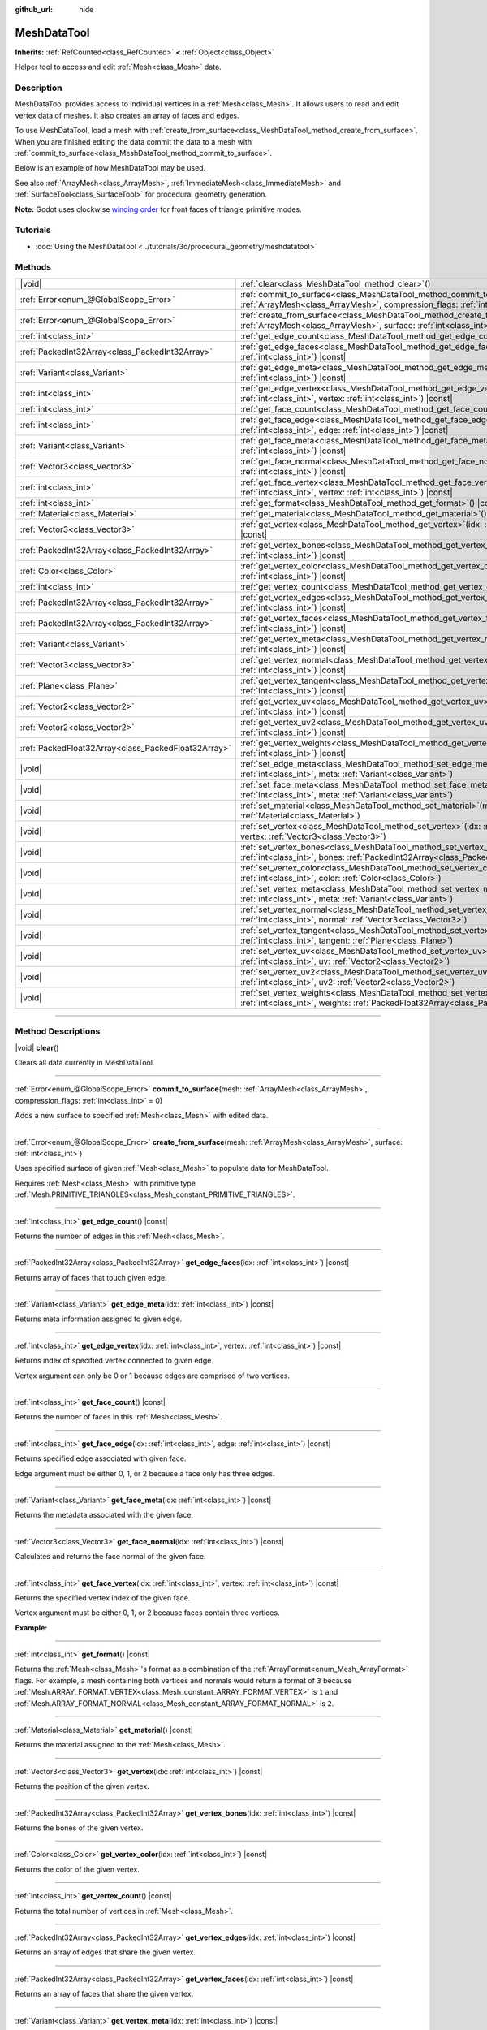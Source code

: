 :github_url: hide

.. DO NOT EDIT THIS FILE!!!
.. Generated automatically from Godot engine sources.
.. Generator: https://github.com/godotengine/godot/tree/master/doc/tools/make_rst.py.
.. XML source: https://github.com/godotengine/godot/tree/master/doc/classes/MeshDataTool.xml.

.. _class_MeshDataTool:

MeshDataTool
============

**Inherits:** :ref:`RefCounted<class_RefCounted>` **<** :ref:`Object<class_Object>`

Helper tool to access and edit :ref:`Mesh<class_Mesh>` data.

.. rst-class:: classref-introduction-group

Description
-----------

MeshDataTool provides access to individual vertices in a :ref:`Mesh<class_Mesh>`. It allows users to read and edit vertex data of meshes. It also creates an array of faces and edges.

To use MeshDataTool, load a mesh with :ref:`create_from_surface<class_MeshDataTool_method_create_from_surface>`. When you are finished editing the data commit the data to a mesh with :ref:`commit_to_surface<class_MeshDataTool_method_commit_to_surface>`.

Below is an example of how MeshDataTool may be used.


.. tabs::

 .. code-tab:: gdscript

    var mesh = ArrayMesh.new()
    mesh.add_surface_from_arrays(Mesh.PRIMITIVE_TRIANGLES, BoxMesh.new().get_mesh_arrays())
    var mdt = MeshDataTool.new()
    mdt.create_from_surface(mesh, 0)
    for i in range(mdt.get_vertex_count()):
        var vertex = mdt.get_vertex(i)
        # In this example we extend the mesh by one unit, which results in separated faces as it is flat shaded.
        vertex += mdt.get_vertex_normal(i)
        # Save your change.
        mdt.set_vertex(i, vertex)
    mesh.clear_surfaces()
    mdt.commit_to_surface(mesh)
    var mi = MeshInstance.new()
    mi.mesh = mesh
    add_child(mi)

 .. code-tab:: csharp

    var mesh = new ArrayMesh();
    mesh.AddSurfaceFromArrays(Mesh.PrimitiveType.Triangles, new BoxMesh().GetMeshArrays());
    var mdt = new MeshDataTool();
    mdt.CreateFromSurface(mesh, 0);
    for (var i = 0; i < mdt.GetVertexCount(); i++)
    {
        Vector3 vertex = mdt.GetVertex(i);
        // In this example we extend the mesh by one unit, which results in separated faces as it is flat shaded.
        vertex += mdt.GetVertexNormal(i);
        // Save your change.
        mdt.SetVertex(i, vertex);
    }
    mesh.ClearSurfaces();
    mdt.CommitToSurface(mesh);
    var mi = new MeshInstance();
    mi.Mesh = mesh;
    AddChild(mi);



See also :ref:`ArrayMesh<class_ArrayMesh>`, :ref:`ImmediateMesh<class_ImmediateMesh>` and :ref:`SurfaceTool<class_SurfaceTool>` for procedural geometry generation.

\ **Note:** Godot uses clockwise `winding order <https://learnopengl.com/Advanced-OpenGL/Face-culling>`__ for front faces of triangle primitive modes.

.. rst-class:: classref-introduction-group

Tutorials
---------

- :doc:`Using the MeshDataTool <../tutorials/3d/procedural_geometry/meshdatatool>`

.. rst-class:: classref-reftable-group

Methods
-------

.. table::
   :widths: auto

   +-----------------------------------------------------+---------------------------------------------------------------------------------------------------------------------------------------------------------------------------+
   | |void|                                              | :ref:`clear<class_MeshDataTool_method_clear>`\ (\ )                                                                                                                       |
   +-----------------------------------------------------+---------------------------------------------------------------------------------------------------------------------------------------------------------------------------+
   | :ref:`Error<enum_@GlobalScope_Error>`               | :ref:`commit_to_surface<class_MeshDataTool_method_commit_to_surface>`\ (\ mesh\: :ref:`ArrayMesh<class_ArrayMesh>`, compression_flags\: :ref:`int<class_int>` = 0\ )      |
   +-----------------------------------------------------+---------------------------------------------------------------------------------------------------------------------------------------------------------------------------+
   | :ref:`Error<enum_@GlobalScope_Error>`               | :ref:`create_from_surface<class_MeshDataTool_method_create_from_surface>`\ (\ mesh\: :ref:`ArrayMesh<class_ArrayMesh>`, surface\: :ref:`int<class_int>`\ )                |
   +-----------------------------------------------------+---------------------------------------------------------------------------------------------------------------------------------------------------------------------------+
   | :ref:`int<class_int>`                               | :ref:`get_edge_count<class_MeshDataTool_method_get_edge_count>`\ (\ ) |const|                                                                                             |
   +-----------------------------------------------------+---------------------------------------------------------------------------------------------------------------------------------------------------------------------------+
   | :ref:`PackedInt32Array<class_PackedInt32Array>`     | :ref:`get_edge_faces<class_MeshDataTool_method_get_edge_faces>`\ (\ idx\: :ref:`int<class_int>`\ ) |const|                                                                |
   +-----------------------------------------------------+---------------------------------------------------------------------------------------------------------------------------------------------------------------------------+
   | :ref:`Variant<class_Variant>`                       | :ref:`get_edge_meta<class_MeshDataTool_method_get_edge_meta>`\ (\ idx\: :ref:`int<class_int>`\ ) |const|                                                                  |
   +-----------------------------------------------------+---------------------------------------------------------------------------------------------------------------------------------------------------------------------------+
   | :ref:`int<class_int>`                               | :ref:`get_edge_vertex<class_MeshDataTool_method_get_edge_vertex>`\ (\ idx\: :ref:`int<class_int>`, vertex\: :ref:`int<class_int>`\ ) |const|                              |
   +-----------------------------------------------------+---------------------------------------------------------------------------------------------------------------------------------------------------------------------------+
   | :ref:`int<class_int>`                               | :ref:`get_face_count<class_MeshDataTool_method_get_face_count>`\ (\ ) |const|                                                                                             |
   +-----------------------------------------------------+---------------------------------------------------------------------------------------------------------------------------------------------------------------------------+
   | :ref:`int<class_int>`                               | :ref:`get_face_edge<class_MeshDataTool_method_get_face_edge>`\ (\ idx\: :ref:`int<class_int>`, edge\: :ref:`int<class_int>`\ ) |const|                                    |
   +-----------------------------------------------------+---------------------------------------------------------------------------------------------------------------------------------------------------------------------------+
   | :ref:`Variant<class_Variant>`                       | :ref:`get_face_meta<class_MeshDataTool_method_get_face_meta>`\ (\ idx\: :ref:`int<class_int>`\ ) |const|                                                                  |
   +-----------------------------------------------------+---------------------------------------------------------------------------------------------------------------------------------------------------------------------------+
   | :ref:`Vector3<class_Vector3>`                       | :ref:`get_face_normal<class_MeshDataTool_method_get_face_normal>`\ (\ idx\: :ref:`int<class_int>`\ ) |const|                                                              |
   +-----------------------------------------------------+---------------------------------------------------------------------------------------------------------------------------------------------------------------------------+
   | :ref:`int<class_int>`                               | :ref:`get_face_vertex<class_MeshDataTool_method_get_face_vertex>`\ (\ idx\: :ref:`int<class_int>`, vertex\: :ref:`int<class_int>`\ ) |const|                              |
   +-----------------------------------------------------+---------------------------------------------------------------------------------------------------------------------------------------------------------------------------+
   | :ref:`int<class_int>`                               | :ref:`get_format<class_MeshDataTool_method_get_format>`\ (\ ) |const|                                                                                                     |
   +-----------------------------------------------------+---------------------------------------------------------------------------------------------------------------------------------------------------------------------------+
   | :ref:`Material<class_Material>`                     | :ref:`get_material<class_MeshDataTool_method_get_material>`\ (\ ) |const|                                                                                                 |
   +-----------------------------------------------------+---------------------------------------------------------------------------------------------------------------------------------------------------------------------------+
   | :ref:`Vector3<class_Vector3>`                       | :ref:`get_vertex<class_MeshDataTool_method_get_vertex>`\ (\ idx\: :ref:`int<class_int>`\ ) |const|                                                                        |
   +-----------------------------------------------------+---------------------------------------------------------------------------------------------------------------------------------------------------------------------------+
   | :ref:`PackedInt32Array<class_PackedInt32Array>`     | :ref:`get_vertex_bones<class_MeshDataTool_method_get_vertex_bones>`\ (\ idx\: :ref:`int<class_int>`\ ) |const|                                                            |
   +-----------------------------------------------------+---------------------------------------------------------------------------------------------------------------------------------------------------------------------------+
   | :ref:`Color<class_Color>`                           | :ref:`get_vertex_color<class_MeshDataTool_method_get_vertex_color>`\ (\ idx\: :ref:`int<class_int>`\ ) |const|                                                            |
   +-----------------------------------------------------+---------------------------------------------------------------------------------------------------------------------------------------------------------------------------+
   | :ref:`int<class_int>`                               | :ref:`get_vertex_count<class_MeshDataTool_method_get_vertex_count>`\ (\ ) |const|                                                                                         |
   +-----------------------------------------------------+---------------------------------------------------------------------------------------------------------------------------------------------------------------------------+
   | :ref:`PackedInt32Array<class_PackedInt32Array>`     | :ref:`get_vertex_edges<class_MeshDataTool_method_get_vertex_edges>`\ (\ idx\: :ref:`int<class_int>`\ ) |const|                                                            |
   +-----------------------------------------------------+---------------------------------------------------------------------------------------------------------------------------------------------------------------------------+
   | :ref:`PackedInt32Array<class_PackedInt32Array>`     | :ref:`get_vertex_faces<class_MeshDataTool_method_get_vertex_faces>`\ (\ idx\: :ref:`int<class_int>`\ ) |const|                                                            |
   +-----------------------------------------------------+---------------------------------------------------------------------------------------------------------------------------------------------------------------------------+
   | :ref:`Variant<class_Variant>`                       | :ref:`get_vertex_meta<class_MeshDataTool_method_get_vertex_meta>`\ (\ idx\: :ref:`int<class_int>`\ ) |const|                                                              |
   +-----------------------------------------------------+---------------------------------------------------------------------------------------------------------------------------------------------------------------------------+
   | :ref:`Vector3<class_Vector3>`                       | :ref:`get_vertex_normal<class_MeshDataTool_method_get_vertex_normal>`\ (\ idx\: :ref:`int<class_int>`\ ) |const|                                                          |
   +-----------------------------------------------------+---------------------------------------------------------------------------------------------------------------------------------------------------------------------------+
   | :ref:`Plane<class_Plane>`                           | :ref:`get_vertex_tangent<class_MeshDataTool_method_get_vertex_tangent>`\ (\ idx\: :ref:`int<class_int>`\ ) |const|                                                        |
   +-----------------------------------------------------+---------------------------------------------------------------------------------------------------------------------------------------------------------------------------+
   | :ref:`Vector2<class_Vector2>`                       | :ref:`get_vertex_uv<class_MeshDataTool_method_get_vertex_uv>`\ (\ idx\: :ref:`int<class_int>`\ ) |const|                                                                  |
   +-----------------------------------------------------+---------------------------------------------------------------------------------------------------------------------------------------------------------------------------+
   | :ref:`Vector2<class_Vector2>`                       | :ref:`get_vertex_uv2<class_MeshDataTool_method_get_vertex_uv2>`\ (\ idx\: :ref:`int<class_int>`\ ) |const|                                                                |
   +-----------------------------------------------------+---------------------------------------------------------------------------------------------------------------------------------------------------------------------------+
   | :ref:`PackedFloat32Array<class_PackedFloat32Array>` | :ref:`get_vertex_weights<class_MeshDataTool_method_get_vertex_weights>`\ (\ idx\: :ref:`int<class_int>`\ ) |const|                                                        |
   +-----------------------------------------------------+---------------------------------------------------------------------------------------------------------------------------------------------------------------------------+
   | |void|                                              | :ref:`set_edge_meta<class_MeshDataTool_method_set_edge_meta>`\ (\ idx\: :ref:`int<class_int>`, meta\: :ref:`Variant<class_Variant>`\ )                                    |
   +-----------------------------------------------------+---------------------------------------------------------------------------------------------------------------------------------------------------------------------------+
   | |void|                                              | :ref:`set_face_meta<class_MeshDataTool_method_set_face_meta>`\ (\ idx\: :ref:`int<class_int>`, meta\: :ref:`Variant<class_Variant>`\ )                                    |
   +-----------------------------------------------------+---------------------------------------------------------------------------------------------------------------------------------------------------------------------------+
   | |void|                                              | :ref:`set_material<class_MeshDataTool_method_set_material>`\ (\ material\: :ref:`Material<class_Material>`\ )                                                             |
   +-----------------------------------------------------+---------------------------------------------------------------------------------------------------------------------------------------------------------------------------+
   | |void|                                              | :ref:`set_vertex<class_MeshDataTool_method_set_vertex>`\ (\ idx\: :ref:`int<class_int>`, vertex\: :ref:`Vector3<class_Vector3>`\ )                                        |
   +-----------------------------------------------------+---------------------------------------------------------------------------------------------------------------------------------------------------------------------------+
   | |void|                                              | :ref:`set_vertex_bones<class_MeshDataTool_method_set_vertex_bones>`\ (\ idx\: :ref:`int<class_int>`, bones\: :ref:`PackedInt32Array<class_PackedInt32Array>`\ )           |
   +-----------------------------------------------------+---------------------------------------------------------------------------------------------------------------------------------------------------------------------------+
   | |void|                                              | :ref:`set_vertex_color<class_MeshDataTool_method_set_vertex_color>`\ (\ idx\: :ref:`int<class_int>`, color\: :ref:`Color<class_Color>`\ )                                 |
   +-----------------------------------------------------+---------------------------------------------------------------------------------------------------------------------------------------------------------------------------+
   | |void|                                              | :ref:`set_vertex_meta<class_MeshDataTool_method_set_vertex_meta>`\ (\ idx\: :ref:`int<class_int>`, meta\: :ref:`Variant<class_Variant>`\ )                                |
   +-----------------------------------------------------+---------------------------------------------------------------------------------------------------------------------------------------------------------------------------+
   | |void|                                              | :ref:`set_vertex_normal<class_MeshDataTool_method_set_vertex_normal>`\ (\ idx\: :ref:`int<class_int>`, normal\: :ref:`Vector3<class_Vector3>`\ )                          |
   +-----------------------------------------------------+---------------------------------------------------------------------------------------------------------------------------------------------------------------------------+
   | |void|                                              | :ref:`set_vertex_tangent<class_MeshDataTool_method_set_vertex_tangent>`\ (\ idx\: :ref:`int<class_int>`, tangent\: :ref:`Plane<class_Plane>`\ )                           |
   +-----------------------------------------------------+---------------------------------------------------------------------------------------------------------------------------------------------------------------------------+
   | |void|                                              | :ref:`set_vertex_uv<class_MeshDataTool_method_set_vertex_uv>`\ (\ idx\: :ref:`int<class_int>`, uv\: :ref:`Vector2<class_Vector2>`\ )                                      |
   +-----------------------------------------------------+---------------------------------------------------------------------------------------------------------------------------------------------------------------------------+
   | |void|                                              | :ref:`set_vertex_uv2<class_MeshDataTool_method_set_vertex_uv2>`\ (\ idx\: :ref:`int<class_int>`, uv2\: :ref:`Vector2<class_Vector2>`\ )                                   |
   +-----------------------------------------------------+---------------------------------------------------------------------------------------------------------------------------------------------------------------------------+
   | |void|                                              | :ref:`set_vertex_weights<class_MeshDataTool_method_set_vertex_weights>`\ (\ idx\: :ref:`int<class_int>`, weights\: :ref:`PackedFloat32Array<class_PackedFloat32Array>`\ ) |
   +-----------------------------------------------------+---------------------------------------------------------------------------------------------------------------------------------------------------------------------------+

.. rst-class:: classref-section-separator

----

.. rst-class:: classref-descriptions-group

Method Descriptions
-------------------

.. _class_MeshDataTool_method_clear:

.. rst-class:: classref-method

|void| **clear**\ (\ )

Clears all data currently in MeshDataTool.

.. rst-class:: classref-item-separator

----

.. _class_MeshDataTool_method_commit_to_surface:

.. rst-class:: classref-method

:ref:`Error<enum_@GlobalScope_Error>` **commit_to_surface**\ (\ mesh\: :ref:`ArrayMesh<class_ArrayMesh>`, compression_flags\: :ref:`int<class_int>` = 0\ )

Adds a new surface to specified :ref:`Mesh<class_Mesh>` with edited data.

.. rst-class:: classref-item-separator

----

.. _class_MeshDataTool_method_create_from_surface:

.. rst-class:: classref-method

:ref:`Error<enum_@GlobalScope_Error>` **create_from_surface**\ (\ mesh\: :ref:`ArrayMesh<class_ArrayMesh>`, surface\: :ref:`int<class_int>`\ )

Uses specified surface of given :ref:`Mesh<class_Mesh>` to populate data for MeshDataTool.

Requires :ref:`Mesh<class_Mesh>` with primitive type :ref:`Mesh.PRIMITIVE_TRIANGLES<class_Mesh_constant_PRIMITIVE_TRIANGLES>`.

.. rst-class:: classref-item-separator

----

.. _class_MeshDataTool_method_get_edge_count:

.. rst-class:: classref-method

:ref:`int<class_int>` **get_edge_count**\ (\ ) |const|

Returns the number of edges in this :ref:`Mesh<class_Mesh>`.

.. rst-class:: classref-item-separator

----

.. _class_MeshDataTool_method_get_edge_faces:

.. rst-class:: classref-method

:ref:`PackedInt32Array<class_PackedInt32Array>` **get_edge_faces**\ (\ idx\: :ref:`int<class_int>`\ ) |const|

Returns array of faces that touch given edge.

.. rst-class:: classref-item-separator

----

.. _class_MeshDataTool_method_get_edge_meta:

.. rst-class:: classref-method

:ref:`Variant<class_Variant>` **get_edge_meta**\ (\ idx\: :ref:`int<class_int>`\ ) |const|

Returns meta information assigned to given edge.

.. rst-class:: classref-item-separator

----

.. _class_MeshDataTool_method_get_edge_vertex:

.. rst-class:: classref-method

:ref:`int<class_int>` **get_edge_vertex**\ (\ idx\: :ref:`int<class_int>`, vertex\: :ref:`int<class_int>`\ ) |const|

Returns index of specified vertex connected to given edge.

Vertex argument can only be 0 or 1 because edges are comprised of two vertices.

.. rst-class:: classref-item-separator

----

.. _class_MeshDataTool_method_get_face_count:

.. rst-class:: classref-method

:ref:`int<class_int>` **get_face_count**\ (\ ) |const|

Returns the number of faces in this :ref:`Mesh<class_Mesh>`.

.. rst-class:: classref-item-separator

----

.. _class_MeshDataTool_method_get_face_edge:

.. rst-class:: classref-method

:ref:`int<class_int>` **get_face_edge**\ (\ idx\: :ref:`int<class_int>`, edge\: :ref:`int<class_int>`\ ) |const|

Returns specified edge associated with given face.

Edge argument must be either 0, 1, or 2 because a face only has three edges.

.. rst-class:: classref-item-separator

----

.. _class_MeshDataTool_method_get_face_meta:

.. rst-class:: classref-method

:ref:`Variant<class_Variant>` **get_face_meta**\ (\ idx\: :ref:`int<class_int>`\ ) |const|

Returns the metadata associated with the given face.

.. rst-class:: classref-item-separator

----

.. _class_MeshDataTool_method_get_face_normal:

.. rst-class:: classref-method

:ref:`Vector3<class_Vector3>` **get_face_normal**\ (\ idx\: :ref:`int<class_int>`\ ) |const|

Calculates and returns the face normal of the given face.

.. rst-class:: classref-item-separator

----

.. _class_MeshDataTool_method_get_face_vertex:

.. rst-class:: classref-method

:ref:`int<class_int>` **get_face_vertex**\ (\ idx\: :ref:`int<class_int>`, vertex\: :ref:`int<class_int>`\ ) |const|

Returns the specified vertex index of the given face.

Vertex argument must be either 0, 1, or 2 because faces contain three vertices.

\ **Example:**\ 


.. tabs::

 .. code-tab:: gdscript

    var index = mesh_data_tool.get_face_vertex(0, 1) # Gets the index of the second vertex of the first face.
    var position = mesh_data_tool.get_vertex(index)
    var normal = mesh_data_tool.get_vertex_normal(index)

 .. code-tab:: csharp

    int index = meshDataTool.GetFaceVertex(0, 1); // Gets the index of the second vertex of the first face.
    Vector3 position = meshDataTool.GetVertex(index);
    Vector3 normal = meshDataTool.GetVertexNormal(index);



.. rst-class:: classref-item-separator

----

.. _class_MeshDataTool_method_get_format:

.. rst-class:: classref-method

:ref:`int<class_int>` **get_format**\ (\ ) |const|

Returns the :ref:`Mesh<class_Mesh>`'s format as a combination of the :ref:`ArrayFormat<enum_Mesh_ArrayFormat>` flags. For example, a mesh containing both vertices and normals would return a format of ``3`` because :ref:`Mesh.ARRAY_FORMAT_VERTEX<class_Mesh_constant_ARRAY_FORMAT_VERTEX>` is ``1`` and :ref:`Mesh.ARRAY_FORMAT_NORMAL<class_Mesh_constant_ARRAY_FORMAT_NORMAL>` is ``2``.

.. rst-class:: classref-item-separator

----

.. _class_MeshDataTool_method_get_material:

.. rst-class:: classref-method

:ref:`Material<class_Material>` **get_material**\ (\ ) |const|

Returns the material assigned to the :ref:`Mesh<class_Mesh>`.

.. rst-class:: classref-item-separator

----

.. _class_MeshDataTool_method_get_vertex:

.. rst-class:: classref-method

:ref:`Vector3<class_Vector3>` **get_vertex**\ (\ idx\: :ref:`int<class_int>`\ ) |const|

Returns the position of the given vertex.

.. rst-class:: classref-item-separator

----

.. _class_MeshDataTool_method_get_vertex_bones:

.. rst-class:: classref-method

:ref:`PackedInt32Array<class_PackedInt32Array>` **get_vertex_bones**\ (\ idx\: :ref:`int<class_int>`\ ) |const|

Returns the bones of the given vertex.

.. rst-class:: classref-item-separator

----

.. _class_MeshDataTool_method_get_vertex_color:

.. rst-class:: classref-method

:ref:`Color<class_Color>` **get_vertex_color**\ (\ idx\: :ref:`int<class_int>`\ ) |const|

Returns the color of the given vertex.

.. rst-class:: classref-item-separator

----

.. _class_MeshDataTool_method_get_vertex_count:

.. rst-class:: classref-method

:ref:`int<class_int>` **get_vertex_count**\ (\ ) |const|

Returns the total number of vertices in :ref:`Mesh<class_Mesh>`.

.. rst-class:: classref-item-separator

----

.. _class_MeshDataTool_method_get_vertex_edges:

.. rst-class:: classref-method

:ref:`PackedInt32Array<class_PackedInt32Array>` **get_vertex_edges**\ (\ idx\: :ref:`int<class_int>`\ ) |const|

Returns an array of edges that share the given vertex.

.. rst-class:: classref-item-separator

----

.. _class_MeshDataTool_method_get_vertex_faces:

.. rst-class:: classref-method

:ref:`PackedInt32Array<class_PackedInt32Array>` **get_vertex_faces**\ (\ idx\: :ref:`int<class_int>`\ ) |const|

Returns an array of faces that share the given vertex.

.. rst-class:: classref-item-separator

----

.. _class_MeshDataTool_method_get_vertex_meta:

.. rst-class:: classref-method

:ref:`Variant<class_Variant>` **get_vertex_meta**\ (\ idx\: :ref:`int<class_int>`\ ) |const|

Returns the metadata associated with the given vertex.

.. rst-class:: classref-item-separator

----

.. _class_MeshDataTool_method_get_vertex_normal:

.. rst-class:: classref-method

:ref:`Vector3<class_Vector3>` **get_vertex_normal**\ (\ idx\: :ref:`int<class_int>`\ ) |const|

Returns the normal of the given vertex.

.. rst-class:: classref-item-separator

----

.. _class_MeshDataTool_method_get_vertex_tangent:

.. rst-class:: classref-method

:ref:`Plane<class_Plane>` **get_vertex_tangent**\ (\ idx\: :ref:`int<class_int>`\ ) |const|

Returns the tangent of the given vertex.

.. rst-class:: classref-item-separator

----

.. _class_MeshDataTool_method_get_vertex_uv:

.. rst-class:: classref-method

:ref:`Vector2<class_Vector2>` **get_vertex_uv**\ (\ idx\: :ref:`int<class_int>`\ ) |const|

Returns the UV of the given vertex.

.. rst-class:: classref-item-separator

----

.. _class_MeshDataTool_method_get_vertex_uv2:

.. rst-class:: classref-method

:ref:`Vector2<class_Vector2>` **get_vertex_uv2**\ (\ idx\: :ref:`int<class_int>`\ ) |const|

Returns the UV2 of the given vertex.

.. rst-class:: classref-item-separator

----

.. _class_MeshDataTool_method_get_vertex_weights:

.. rst-class:: classref-method

:ref:`PackedFloat32Array<class_PackedFloat32Array>` **get_vertex_weights**\ (\ idx\: :ref:`int<class_int>`\ ) |const|

Returns bone weights of the given vertex.

.. rst-class:: classref-item-separator

----

.. _class_MeshDataTool_method_set_edge_meta:

.. rst-class:: classref-method

|void| **set_edge_meta**\ (\ idx\: :ref:`int<class_int>`, meta\: :ref:`Variant<class_Variant>`\ )

Sets the metadata of the given edge.

.. rst-class:: classref-item-separator

----

.. _class_MeshDataTool_method_set_face_meta:

.. rst-class:: classref-method

|void| **set_face_meta**\ (\ idx\: :ref:`int<class_int>`, meta\: :ref:`Variant<class_Variant>`\ )

Sets the metadata of the given face.

.. rst-class:: classref-item-separator

----

.. _class_MeshDataTool_method_set_material:

.. rst-class:: classref-method

|void| **set_material**\ (\ material\: :ref:`Material<class_Material>`\ )

Sets the material to be used by newly-constructed :ref:`Mesh<class_Mesh>`.

.. rst-class:: classref-item-separator

----

.. _class_MeshDataTool_method_set_vertex:

.. rst-class:: classref-method

|void| **set_vertex**\ (\ idx\: :ref:`int<class_int>`, vertex\: :ref:`Vector3<class_Vector3>`\ )

Sets the position of the given vertex.

.. rst-class:: classref-item-separator

----

.. _class_MeshDataTool_method_set_vertex_bones:

.. rst-class:: classref-method

|void| **set_vertex_bones**\ (\ idx\: :ref:`int<class_int>`, bones\: :ref:`PackedInt32Array<class_PackedInt32Array>`\ )

Sets the bones of the given vertex.

.. rst-class:: classref-item-separator

----

.. _class_MeshDataTool_method_set_vertex_color:

.. rst-class:: classref-method

|void| **set_vertex_color**\ (\ idx\: :ref:`int<class_int>`, color\: :ref:`Color<class_Color>`\ )

Sets the color of the given vertex.

.. rst-class:: classref-item-separator

----

.. _class_MeshDataTool_method_set_vertex_meta:

.. rst-class:: classref-method

|void| **set_vertex_meta**\ (\ idx\: :ref:`int<class_int>`, meta\: :ref:`Variant<class_Variant>`\ )

Sets the metadata associated with the given vertex.

.. rst-class:: classref-item-separator

----

.. _class_MeshDataTool_method_set_vertex_normal:

.. rst-class:: classref-method

|void| **set_vertex_normal**\ (\ idx\: :ref:`int<class_int>`, normal\: :ref:`Vector3<class_Vector3>`\ )

Sets the normal of the given vertex.

.. rst-class:: classref-item-separator

----

.. _class_MeshDataTool_method_set_vertex_tangent:

.. rst-class:: classref-method

|void| **set_vertex_tangent**\ (\ idx\: :ref:`int<class_int>`, tangent\: :ref:`Plane<class_Plane>`\ )

Sets the tangent of the given vertex.

.. rst-class:: classref-item-separator

----

.. _class_MeshDataTool_method_set_vertex_uv:

.. rst-class:: classref-method

|void| **set_vertex_uv**\ (\ idx\: :ref:`int<class_int>`, uv\: :ref:`Vector2<class_Vector2>`\ )

Sets the UV of the given vertex.

.. rst-class:: classref-item-separator

----

.. _class_MeshDataTool_method_set_vertex_uv2:

.. rst-class:: classref-method

|void| **set_vertex_uv2**\ (\ idx\: :ref:`int<class_int>`, uv2\: :ref:`Vector2<class_Vector2>`\ )

Sets the UV2 of the given vertex.

.. rst-class:: classref-item-separator

----

.. _class_MeshDataTool_method_set_vertex_weights:

.. rst-class:: classref-method

|void| **set_vertex_weights**\ (\ idx\: :ref:`int<class_int>`, weights\: :ref:`PackedFloat32Array<class_PackedFloat32Array>`\ )

Sets the bone weights of the given vertex.

.. |virtual| replace:: :abbr:`virtual (This method should typically be overridden by the user to have any effect.)`
.. |const| replace:: :abbr:`const (This method has no side effects. It doesn't modify any of the instance's member variables.)`
.. |vararg| replace:: :abbr:`vararg (This method accepts any number of arguments after the ones described here.)`
.. |constructor| replace:: :abbr:`constructor (This method is used to construct a type.)`
.. |static| replace:: :abbr:`static (This method doesn't need an instance to be called, so it can be called directly using the class name.)`
.. |operator| replace:: :abbr:`operator (This method describes a valid operator to use with this type as left-hand operand.)`
.. |bitfield| replace:: :abbr:`BitField (This value is an integer composed as a bitmask of the following flags.)`
.. |void| replace:: :abbr:`void (No return value.)`
